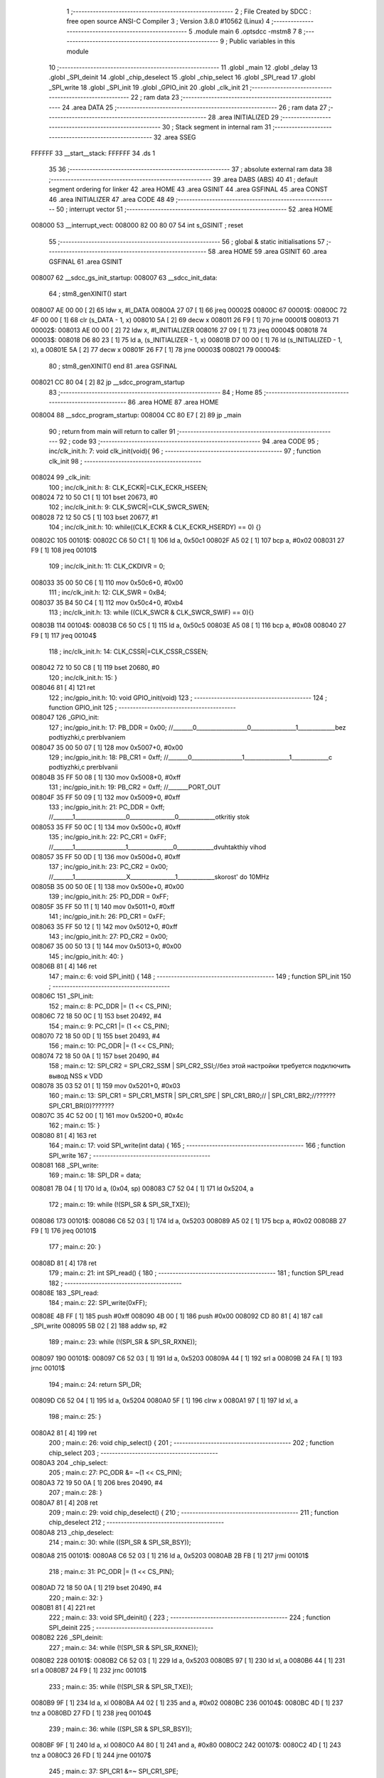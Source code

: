                                       1 ;--------------------------------------------------------
                                      2 ; File Created by SDCC : free open source ANSI-C Compiler
                                      3 ; Version 3.8.0 #10562 (Linux)
                                      4 ;--------------------------------------------------------
                                      5 	.module main
                                      6 	.optsdcc -mstm8
                                      7 	
                                      8 ;--------------------------------------------------------
                                      9 ; Public variables in this module
                                     10 ;--------------------------------------------------------
                                     11 	.globl _main
                                     12 	.globl _delay
                                     13 	.globl _SPI_deinit
                                     14 	.globl _chip_deselect
                                     15 	.globl _chip_select
                                     16 	.globl _SPI_read
                                     17 	.globl _SPI_write
                                     18 	.globl _SPI_init
                                     19 	.globl _GPIO_init
                                     20 	.globl _clk_init
                                     21 ;--------------------------------------------------------
                                     22 ; ram data
                                     23 ;--------------------------------------------------------
                                     24 	.area DATA
                                     25 ;--------------------------------------------------------
                                     26 ; ram data
                                     27 ;--------------------------------------------------------
                                     28 	.area INITIALIZED
                                     29 ;--------------------------------------------------------
                                     30 ; Stack segment in internal ram 
                                     31 ;--------------------------------------------------------
                                     32 	.area	SSEG
      FFFFFF                         33 __start__stack:
      FFFFFF                         34 	.ds	1
                                     35 
                                     36 ;--------------------------------------------------------
                                     37 ; absolute external ram data
                                     38 ;--------------------------------------------------------
                                     39 	.area DABS (ABS)
                                     40 
                                     41 ; default segment ordering for linker
                                     42 	.area HOME
                                     43 	.area GSINIT
                                     44 	.area GSFINAL
                                     45 	.area CONST
                                     46 	.area INITIALIZER
                                     47 	.area CODE
                                     48 
                                     49 ;--------------------------------------------------------
                                     50 ; interrupt vector 
                                     51 ;--------------------------------------------------------
                                     52 	.area HOME
      008000                         53 __interrupt_vect:
      008000 82 00 80 07             54 	int s_GSINIT ; reset
                                     55 ;--------------------------------------------------------
                                     56 ; global & static initialisations
                                     57 ;--------------------------------------------------------
                                     58 	.area HOME
                                     59 	.area GSINIT
                                     60 	.area GSFINAL
                                     61 	.area GSINIT
      008007                         62 __sdcc_gs_init_startup:
      008007                         63 __sdcc_init_data:
                                     64 ; stm8_genXINIT() start
      008007 AE 00 00         [ 2]   65 	ldw x, #l_DATA
      00800A 27 07            [ 1]   66 	jreq	00002$
      00800C                         67 00001$:
      00800C 72 4F 00 00      [ 1]   68 	clr (s_DATA - 1, x)
      008010 5A               [ 2]   69 	decw x
      008011 26 F9            [ 1]   70 	jrne	00001$
      008013                         71 00002$:
      008013 AE 00 00         [ 2]   72 	ldw	x, #l_INITIALIZER
      008016 27 09            [ 1]   73 	jreq	00004$
      008018                         74 00003$:
      008018 D6 80 23         [ 1]   75 	ld	a, (s_INITIALIZER - 1, x)
      00801B D7 00 00         [ 1]   76 	ld	(s_INITIALIZED - 1, x), a
      00801E 5A               [ 2]   77 	decw	x
      00801F 26 F7            [ 1]   78 	jrne	00003$
      008021                         79 00004$:
                                     80 ; stm8_genXINIT() end
                                     81 	.area GSFINAL
      008021 CC 80 04         [ 2]   82 	jp	__sdcc_program_startup
                                     83 ;--------------------------------------------------------
                                     84 ; Home
                                     85 ;--------------------------------------------------------
                                     86 	.area HOME
                                     87 	.area HOME
      008004                         88 __sdcc_program_startup:
      008004 CC 80 E7         [ 2]   89 	jp	_main
                                     90 ;	return from main will return to caller
                                     91 ;--------------------------------------------------------
                                     92 ; code
                                     93 ;--------------------------------------------------------
                                     94 	.area CODE
                                     95 ;	inc/clk_init.h: 7: void clk_init(void){    
                                     96 ;	-----------------------------------------
                                     97 ;	 function clk_init
                                     98 ;	-----------------------------------------
      008024                         99 _clk_init:
                                    100 ;	inc/clk_init.h: 8: CLK_ECKR|=CLK_ECKR_HSEEN;            
      008024 72 10 50 C1      [ 1]  101 	bset	20673, #0
                                    102 ;	inc/clk_init.h: 9: CLK_SWCR|=CLK_SWCR_SWEN;               
      008028 72 12 50 C5      [ 1]  103 	bset	20677, #1
                                    104 ;	inc/clk_init.h: 10: while((CLK_ECKR & CLK_ECKR_HSERDY) == 0) {} 
      00802C                        105 00101$:
      00802C C6 50 C1         [ 1]  106 	ld	a, 0x50c1
      00802F A5 02            [ 1]  107 	bcp	a, #0x02
      008031 27 F9            [ 1]  108 	jreq	00101$
                                    109 ;	inc/clk_init.h: 11: CLK_CKDIVR = 0;                    
      008033 35 00 50 C6      [ 1]  110 	mov	0x50c6+0, #0x00
                                    111 ;	inc/clk_init.h: 12: CLK_SWR = 0xB4;                    
      008037 35 B4 50 C4      [ 1]  112 	mov	0x50c4+0, #0xb4
                                    113 ;	inc/clk_init.h: 13: while ((CLK_SWCR & CLK_SWCR_SWIF) == 0){}
      00803B                        114 00104$:
      00803B C6 50 C5         [ 1]  115 	ld	a, 0x50c5
      00803E A5 08            [ 1]  116 	bcp	a, #0x08
      008040 27 F9            [ 1]  117 	jreq	00104$
                                    118 ;	inc/clk_init.h: 14: CLK_CSSR|=CLK_CSSR_CSSEN;
      008042 72 10 50 C8      [ 1]  119 	bset	20680, #0
                                    120 ;	inc/clk_init.h: 15: }
      008046 81               [ 4]  121 	ret
                                    122 ;	inc/gpio_init.h: 10: void GPIO_init(void)
                                    123 ;	-----------------------------------------
                                    124 ;	 function GPIO_init
                                    125 ;	-----------------------------------------
      008047                        126 _GPIO_init:
                                    127 ;	inc/gpio_init.h: 17: PB_DDR = 0x00;                                                        //_______0__________________0________________1_____________bez podtiyzhki,c prerbIvaniem 
      008047 35 00 50 07      [ 1]  128 	mov	0x5007+0, #0x00
                                    129 ;	inc/gpio_init.h: 18: PB_CR1 = 0xff;                                                       //_______0__________________1________________1_____________c podtiyzhki,c prerbIvanii
      00804B 35 FF 50 08      [ 1]  130 	mov	0x5008+0, #0xff
                                    131 ;	inc/gpio_init.h: 19: PB_CR2 = 0xff;                                                      //_______PORT_OUT
      00804F 35 FF 50 09      [ 1]  132 	mov	0x5009+0, #0xff
                                    133 ;	inc/gpio_init.h: 21: PC_DDR = 0xff;                                                        //_______1__________________0________________0_____________otkritiy stok
      008053 35 FF 50 0C      [ 1]  134 	mov	0x500c+0, #0xff
                                    135 ;	inc/gpio_init.h: 22: PC_CR1 = 0xFF;                                                       //_______1__________________1________________0_____________dvuhtakthiy vihod
      008057 35 FF 50 0D      [ 1]  136 	mov	0x500d+0, #0xff
                                    137 ;	inc/gpio_init.h: 23: PC_CR2 = 0x00;                                                      //_______1__________________X________________1_____________skorost' do 10MHz
      00805B 35 00 50 0E      [ 1]  138 	mov	0x500e+0, #0x00
                                    139 ;	inc/gpio_init.h: 25: PD_DDR = 0xFF;   
      00805F 35 FF 50 11      [ 1]  140 	mov	0x5011+0, #0xff
                                    141 ;	inc/gpio_init.h: 26: PD_CR1 = 0xFF;  
      008063 35 FF 50 12      [ 1]  142 	mov	0x5012+0, #0xff
                                    143 ;	inc/gpio_init.h: 27: PD_CR2 = 0x00; 
      008067 35 00 50 13      [ 1]  144 	mov	0x5013+0, #0x00
                                    145 ;	inc/gpio_init.h: 40: }
      00806B 81               [ 4]  146 	ret
                                    147 ;	main.c: 6: void SPI_init() {
                                    148 ;	-----------------------------------------
                                    149 ;	 function SPI_init
                                    150 ;	-----------------------------------------
      00806C                        151 _SPI_init:
                                    152 ;	main.c: 8: PC_DDR |= (1 << CS_PIN);
      00806C 72 18 50 0C      [ 1]  153 	bset	20492, #4
                                    154 ;	main.c: 9: PC_CR1 |= (1 << CS_PIN);
      008070 72 18 50 0D      [ 1]  155 	bset	20493, #4
                                    156 ;	main.c: 10: PC_ODR |= (1 << CS_PIN);
      008074 72 18 50 0A      [ 1]  157 	bset	20490, #4
                                    158 ;	main.c: 12: SPI_CR2 = SPI_CR2_SSM | SPI_CR2_SSI;//без этой настройки требуется подключить вывод NSS к VDD
      008078 35 03 52 01      [ 1]  159 	mov	0x5201+0, #0x03
                                    160 ;	main.c: 13: SPI_CR1 = SPI_CR1_MSTR | SPI_CR1_SPE | SPI_CR1_BR0;// | SPI_CR1_BR2;//??????SPI_CR1_BR(0)???????
      00807C 35 4C 52 00      [ 1]  161 	mov	0x5200+0, #0x4c
                                    162 ;	main.c: 15: }
      008080 81               [ 4]  163 	ret
                                    164 ;	main.c: 17: void SPI_write(int data) {
                                    165 ;	-----------------------------------------
                                    166 ;	 function SPI_write
                                    167 ;	-----------------------------------------
      008081                        168 _SPI_write:
                                    169 ;	main.c: 18: SPI_DR = data;
      008081 7B 04            [ 1]  170 	ld	a, (0x04, sp)
      008083 C7 52 04         [ 1]  171 	ld	0x5204, a
                                    172 ;	main.c: 19: while (!(SPI_SR & SPI_SR_TXE));
      008086                        173 00101$:
      008086 C6 52 03         [ 1]  174 	ld	a, 0x5203
      008089 A5 02            [ 1]  175 	bcp	a, #0x02
      00808B 27 F9            [ 1]  176 	jreq	00101$
                                    177 ;	main.c: 20: }
      00808D 81               [ 4]  178 	ret
                                    179 ;	main.c: 21: int SPI_read() {
                                    180 ;	-----------------------------------------
                                    181 ;	 function SPI_read
                                    182 ;	-----------------------------------------
      00808E                        183 _SPI_read:
                                    184 ;	main.c: 22: SPI_write(0xFF);
      00808E 4B FF            [ 1]  185 	push	#0xff
      008090 4B 00            [ 1]  186 	push	#0x00
      008092 CD 80 81         [ 4]  187 	call	_SPI_write
      008095 5B 02            [ 2]  188 	addw	sp, #2
                                    189 ;	main.c: 23: while (!(SPI_SR & SPI_SR_RXNE));
      008097                        190 00101$:
      008097 C6 52 03         [ 1]  191 	ld	a, 0x5203
      00809A 44               [ 1]  192 	srl	a
      00809B 24 FA            [ 1]  193 	jrnc	00101$
                                    194 ;	main.c: 24: return SPI_DR;
      00809D C6 52 04         [ 1]  195 	ld	a, 0x5204
      0080A0 5F               [ 1]  196 	clrw	x
      0080A1 97               [ 1]  197 	ld	xl, a
                                    198 ;	main.c: 25: }
      0080A2 81               [ 4]  199 	ret
                                    200 ;	main.c: 26: void chip_select() {
                                    201 ;	-----------------------------------------
                                    202 ;	 function chip_select
                                    203 ;	-----------------------------------------
      0080A3                        204 _chip_select:
                                    205 ;	main.c: 27: PC_ODR &= ~(1 << CS_PIN);
      0080A3 72 19 50 0A      [ 1]  206 	bres	20490, #4
                                    207 ;	main.c: 28: }
      0080A7 81               [ 4]  208 	ret
                                    209 ;	main.c: 29: void chip_deselect() {
                                    210 ;	-----------------------------------------
                                    211 ;	 function chip_deselect
                                    212 ;	-----------------------------------------
      0080A8                        213 _chip_deselect:
                                    214 ;	main.c: 30: while ((SPI_SR & SPI_SR_BSY));
      0080A8                        215 00101$:
      0080A8 C6 52 03         [ 1]  216 	ld	a, 0x5203
      0080AB 2B FB            [ 1]  217 	jrmi	00101$
                                    218 ;	main.c: 31: PC_ODR |= (1 << CS_PIN);
      0080AD 72 18 50 0A      [ 1]  219 	bset	20490, #4
                                    220 ;	main.c: 32: }
      0080B1 81               [ 4]  221 	ret
                                    222 ;	main.c: 33: void SPI_deinit() {
                                    223 ;	-----------------------------------------
                                    224 ;	 function SPI_deinit
                                    225 ;	-----------------------------------------
      0080B2                        226 _SPI_deinit:
                                    227 ;	main.c: 34: while (!(SPI_SR & SPI_SR_RXNE));
      0080B2                        228 00101$:
      0080B2 C6 52 03         [ 1]  229 	ld	a, 0x5203
      0080B5 97               [ 1]  230 	ld	xl, a
      0080B6 44               [ 1]  231 	srl	a
      0080B7 24 F9            [ 1]  232 	jrnc	00101$
                                    233 ;	main.c: 35: while (!(SPI_SR & SPI_SR_TXE));
      0080B9 9F               [ 1]  234 	ld	a, xl
      0080BA A4 02            [ 1]  235 	and	a, #0x02
      0080BC                        236 00104$:
      0080BC 4D               [ 1]  237 	tnz	a
      0080BD 27 FD            [ 1]  238 	jreq	00104$
                                    239 ;	main.c: 36: while ((SPI_SR & SPI_SR_BSY));
      0080BF 9F               [ 1]  240 	ld	a, xl
      0080C0 A4 80            [ 1]  241 	and	a, #0x80
      0080C2                        242 00107$:
      0080C2 4D               [ 1]  243 	tnz	a
      0080C3 26 FD            [ 1]  244 	jrne	00107$
                                    245 ;	main.c: 37: SPI_CR1 &=~ SPI_CR1_SPE;
      0080C5 72 1D 52 00      [ 1]  246 	bres	20992, #6
                                    247 ;	main.c: 38: }
      0080C9 81               [ 4]  248 	ret
                                    249 ;	main.c: 39: void delay(int t)
                                    250 ;	-----------------------------------------
                                    251 ;	 function delay
                                    252 ;	-----------------------------------------
      0080CA                        253 _delay:
      0080CA 52 02            [ 2]  254 	sub	sp, #2
                                    255 ;	main.c: 42: for(i=0;i<t;i++)
      0080CC 5F               [ 1]  256 	clrw	x
      0080CD                        257 00107$:
      0080CD 13 05            [ 2]  258 	cpw	x, (0x05, sp)
      0080CF 2E 13            [ 1]  259 	jrsge	00109$
                                    260 ;	main.c: 44: for(s=0;s<512;s++)
      0080D1 0F 02            [ 1]  261 	clr	(0x02, sp)
      0080D3 A6 02            [ 1]  262 	ld	a, #0x02
      0080D5 6B 01            [ 1]  263 	ld	(0x01, sp), a
      0080D7                        264 00105$:
      0080D7 16 01            [ 2]  265 	ldw	y, (0x01, sp)
      0080D9 90 5A            [ 2]  266 	decw	y
      0080DB 17 01            [ 2]  267 	ldw	(0x01, sp), y
      0080DD 90 5D            [ 2]  268 	tnzw	y
      0080DF 26 F6            [ 1]  269 	jrne	00105$
                                    270 ;	main.c: 42: for(i=0;i<t;i++)
      0080E1 5C               [ 1]  271 	incw	x
      0080E2 20 E9            [ 2]  272 	jra	00107$
      0080E4                        273 00109$:
                                    274 ;	main.c: 48: }
      0080E4 5B 02            [ 2]  275 	addw	sp, #2
      0080E6 81               [ 4]  276 	ret
                                    277 ;	main.c: 50: void main(void)
                                    278 ;	-----------------------------------------
                                    279 ;	 function main
                                    280 ;	-----------------------------------------
      0080E7                        281 _main:
      0080E7 52 10            [ 2]  282 	sub	sp, #16
                                    283 ;	main.c: 52: clk_init();
      0080E9 CD 80 24         [ 4]  284 	call	_clk_init
                                    285 ;	main.c: 53: GPIO_init();
      0080EC CD 80 47         [ 4]  286 	call	_GPIO_init
                                    287 ;	main.c: 54: int data[]={'t','e','s','t','\n','\r'};
      0080EF 96               [ 1]  288 	ldw	x, sp
      0080F0 5C               [ 1]  289 	incw	x
      0080F1 1F 0D            [ 2]  290 	ldw	(0x0d, sp), x
      0080F3 90 AE 00 74      [ 2]  291 	ldw	y, #0x0074
      0080F7 FF               [ 2]  292 	ldw	(x), y
      0080F8 1E 0D            [ 2]  293 	ldw	x, (0x0d, sp)
      0080FA 90 AE 00 65      [ 2]  294 	ldw	y, #0x0065
      0080FE EF 02            [ 2]  295 	ldw	(0x02, x), y
      008100 1E 0D            [ 2]  296 	ldw	x, (0x0d, sp)
      008102 90 AE 00 73      [ 2]  297 	ldw	y, #0x0073
      008106 EF 04            [ 2]  298 	ldw	(0x0004, x), y
      008108 1E 0D            [ 2]  299 	ldw	x, (0x0d, sp)
      00810A 90 AE 00 74      [ 2]  300 	ldw	y, #0x0074
      00810E EF 06            [ 2]  301 	ldw	(0x0006, x), y
      008110 1E 0D            [ 2]  302 	ldw	x, (0x0d, sp)
      008112 90 AE 00 0A      [ 2]  303 	ldw	y, #0x000a
      008116 EF 08            [ 2]  304 	ldw	(0x0008, x), y
      008118 1E 0D            [ 2]  305 	ldw	x, (0x0d, sp)
      00811A 1C 00 0A         [ 2]  306 	addw	x, #0x000a
      00811D 90 AE 00 0D      [ 2]  307 	ldw	y, #0x000d
      008121 FF               [ 2]  308 	ldw	(x), y
                                    309 ;	main.c: 55: PC_DDR |= (1 << CS_PIN);
      008122 72 18 50 0C      [ 1]  310 	bset	20492, #4
                                    311 ;	main.c: 56: PC_CR1 |= (1 << CS_PIN);
      008126 72 18 50 0D      [ 1]  312 	bset	20493, #4
                                    313 ;	main.c: 57: PC_ODR |= (1 << CS_PIN);
      00812A 72 18 50 0A      [ 1]  314 	bset	20490, #4
                                    315 ;	main.c: 59: SPI_init();
      00812E CD 80 6C         [ 4]  316 	call	_SPI_init
                                    317 ;	main.c: 60: PD_ODR|=(1<<0);
      008131 C6 50 0F         [ 1]  318 	ld	a, 0x500f
      008134 AA 01            [ 1]  319 	or	a, #0x01
      008136 C7 50 0F         [ 1]  320 	ld	0x500f, a
                                    321 ;	main.c: 61: while (1) {
      008139                        322 00103$:
                                    323 ;	main.c: 62: chip_select();
      008139 CD 80 A3         [ 4]  324 	call	_chip_select
                                    325 ;	main.c: 63: for(int i=0;i<6;i++){
      00813C 5F               [ 1]  326 	clrw	x
      00813D 1F 0F            [ 2]  327 	ldw	(0x0f, sp), x
      00813F                        328 00106$:
      00813F 1E 0F            [ 2]  329 	ldw	x, (0x0f, sp)
      008141 A3 00 06         [ 2]  330 	cpw	x, #0x0006
      008144 2E 1D            [ 1]  331 	jrsge	00101$
                                    332 ;	main.c: 64: SPI_write(data[i]);
      008146 1E 0F            [ 2]  333 	ldw	x, (0x0f, sp)
      008148 58               [ 2]  334 	sllw	x
      008149 72 FB 0D         [ 2]  335 	addw	x, (0x0d, sp)
      00814C FE               [ 2]  336 	ldw	x, (x)
      00814D 89               [ 2]  337 	pushw	x
      00814E CD 80 81         [ 4]  338 	call	_SPI_write
      008151 5B 02            [ 2]  339 	addw	sp, #2
                                    340 ;	main.c: 65: delay(1);
      008153 4B 01            [ 1]  341 	push	#0x01
      008155 4B 00            [ 1]  342 	push	#0x00
      008157 CD 80 CA         [ 4]  343 	call	_delay
      00815A 5B 02            [ 2]  344 	addw	sp, #2
                                    345 ;	main.c: 63: for(int i=0;i<6;i++){
      00815C 1E 0F            [ 2]  346 	ldw	x, (0x0f, sp)
      00815E 5C               [ 1]  347 	incw	x
      00815F 1F 0F            [ 2]  348 	ldw	(0x0f, sp), x
      008161 20 DC            [ 2]  349 	jra	00106$
      008163                        350 00101$:
                                    351 ;	main.c: 67: chip_deselect();
      008163 CD 80 A8         [ 4]  352 	call	_chip_deselect
                                    353 ;	main.c: 68: delay(500);
      008166 4B F4            [ 1]  354 	push	#0xf4
      008168 4B 01            [ 1]  355 	push	#0x01
      00816A CD 80 CA         [ 4]  356 	call	_delay
      00816D 5B 02            [ 2]  357 	addw	sp, #2
                                    358 ;	main.c: 69: PD_ODR &=~ (1<<0);
      00816F C6 50 0F         [ 1]  359 	ld	a, 0x500f
      008172 A4 FE            [ 1]  360 	and	a, #0xfe
      008174 C7 50 0F         [ 1]  361 	ld	0x500f, a
      008177 20 C0            [ 2]  362 	jra	00103$
                                    363 ;	main.c: 71: }
      008179 5B 10            [ 2]  364 	addw	sp, #16
      00817B 81               [ 4]  365 	ret
                                    366 	.area CODE
                                    367 	.area CONST
                                    368 	.area INITIALIZER
                                    369 	.area CABS (ABS)
